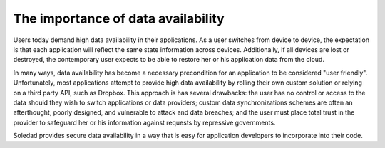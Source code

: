 The importance of data availability
===================================

Users today demand high data availability in their applications. As a user
switches from device to device, the expectation is that each application will
reflect the same state information across devices. Additionally, if all devices
are lost or destroyed, the contemporary user expects to be able to restore her
or his application data from the cloud.

In many ways, data availability has become a necessary precondition for an
application to be considered "user friendly". Unfortunately, most applications
attempt to provide high data availability by rolling their own custom solution
or relying on a third party API, such as Dropbox. This approach is has several
drawbacks: the user has no control or access to the data should they wish to
switch applications or data providers; custom data synchronizations schemes are
often an afterthought, poorly designed, and vulnerable to attack and data
breaches; and the user must place total trust in the provider to safeguard her
or his information against requests by repressive governments.

Soledad provides secure data availability in a way that is easy for application
developers to incorporate into their code.
